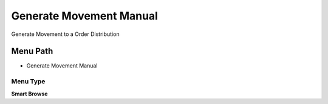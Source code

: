 
.. _functional-guide/menu/menu-generate-movement-manual:

========================
Generate Movement Manual
========================

Generate Movement to a Order Distribution

Menu Path
=========


* Generate Movement Manual

Menu Type
---------
\ **Smart Browse**\ 

